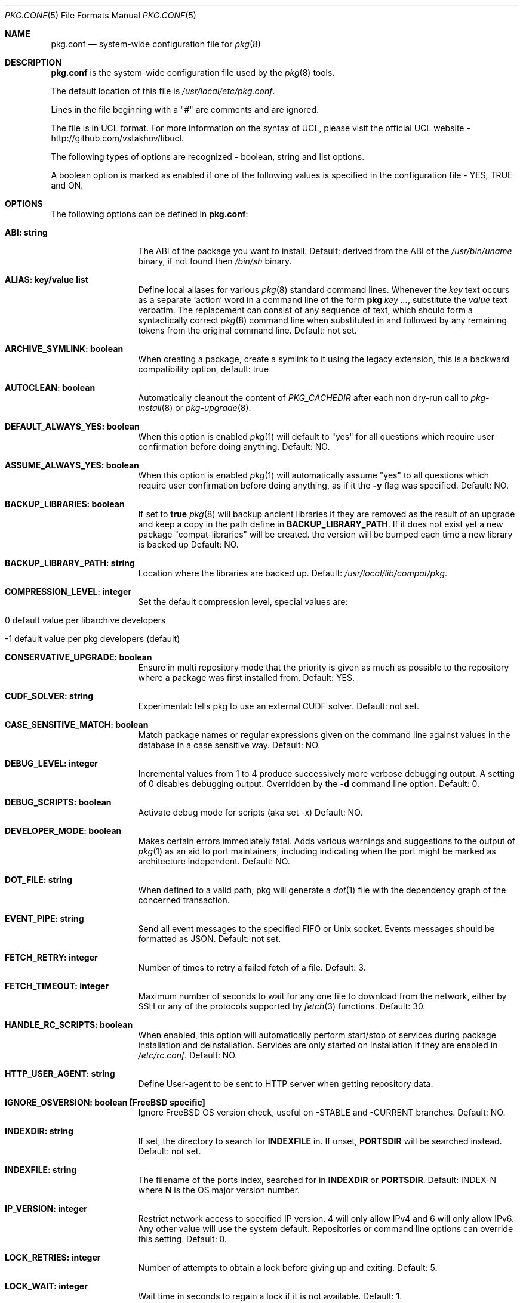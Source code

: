 .\"
.\" FreeBSD pkg - a next generation package for the installation and maintenance
.\" of non-core utilities.
.\"
.\" Redistribution and use in source and binary forms, with or without
.\" modification, are permitted provided that the following conditions
.\" are met:
.\" 1. Redistributions of source code must retain the above copyright
.\"    notice, this list of conditions and the following disclaimer.
.\" 2. Redistributions in binary form must reproduce the above copyright
.\"    notice, this list of conditions and the following disclaimer in the
.\"    documentation and/or other materials provided with the distribution.
.\"
.\"
.\"     @(#)pkg.1
.\" $FreeBSD$
.\"
.Dd March 13, 2021
.Dt PKG.CONF 5
.Os
.Sh NAME
.Nm "pkg.conf"
.Nd system-wide configuration file for
.Xr pkg 8
.Sh DESCRIPTION
.Nm
is the system-wide configuration file used by the
.Xr pkg 8
tools.
.Pp
The default location of this file is
.Pa /usr/local/etc/pkg.conf .
.Pp
Lines in the file beginning with a "#" are comments
and are ignored.
.Pp
The file is in UCL format.
For more information on the syntax of UCL,
please visit the official UCL website - http://github.com/vstakhov/libucl.
.Pp
The following types of options are recognized -
boolean, string and list options.
.Pp
A boolean option is marked as enabled if one of the following values is
specified in the configuration file -
.Dv YES, TRUE
and
.Dv ON.
.Sh OPTIONS
The following options can be defined in
.Nm :
.Bl -tag -width ".Cm ABI: string"
.It Cm ABI: string
The ABI of the package you want to install.
Default: derived from the ABI of the
.Pa /usr/bin/uname
binary, if not found then
.Pa /bin/sh
binary.
.It Cm ALIAS: key/value list
Define local aliases for various
.Xr pkg 8
standard command lines.
Whenever the
.Em key
text occurs as a separate
.Sq action
word in a command line of the form
.Nm pkg Em key ... ,
substitute the
.Em value
text verbatim.
The replacement can consist of any sequence of text, which should form
a syntactically correct
.Xr pkg 8
command line when substituted in and followed by any remaining tokens from
the original command line.
Default: not set.
.It Cm ARCHIVE_SYMLINK: boolean
When creating a package, create a symlink to it using the legacy extension,
this is a backward compatibility option, default: true
.It Cm AUTOCLEAN: boolean
Automatically cleanout the content of
.Em PKG_CACHEDIR
after each non dry-run call to
.Xr pkg-install 8
or
.Xr pkg-upgrade 8 .
.It Cm DEFAULT_ALWAYS_YES: boolean
When this option is enabled
.Xr pkg 1
will default to "yes" for all questions
which require user confirmation before doing anything.
Default: NO.
.It Cm ASSUME_ALWAYS_YES: boolean
When this option is enabled
.Xr pkg 1
will automatically assume "yes" to all questions
which require user confirmation before doing anything, as if it
the
.Fl y
flag was specified.
Default: NO.
.It Cm BACKUP_LIBRARIES: boolean
If set to
.Sy true
.Xr pkg 8
will backup ancient libraries if they are removed as the result of an upgrade
and keep a copy in the path define in
.Cm BACKUP_LIBRARY_PATH .
If it does not exist yet a new package
.Qq compat-libraries
will be created. the version will be bumped each time a new library is backed up
Default: NO.
.It Cm BACKUP_LIBRARY_PATH: string
Location where the libraries are backed up.
Default:
.Pa /usr/local/lib/compat/pkg .
.It Cm COMPRESSION_LEVEL: integer
Set the default compression level, special values are:
.Bl -tag
.It 0 default value per libarchive developers
.It -1 default value per pkg developers (default)
.El
.It Cm CONSERVATIVE_UPGRADE: boolean
Ensure in multi repository mode that the priority is given as much as possible
to the repository where a package was first installed from.
Default: YES.
.It Cm CUDF_SOLVER: string
Experimental: tells pkg to use an external CUDF solver.
Default: not set.
.It Cm CASE_SENSITIVE_MATCH: boolean
Match package names or regular expressions given on the command line
against values in the database in a case sensitive way.
Default: NO.
.It Cm DEBUG_LEVEL: integer
Incremental values from 1 to 4 produce successively more verbose
debugging output.
A setting of 0 disables debugging output.
Overridden by the
.Fl d
command line option.
Default: 0.
.It Cm DEBUG_SCRIPTS: boolean
Activate debug mode for scripts (aka set -x)
Default: NO.
.It Cm DEVELOPER_MODE: boolean
Makes certain errors immediately fatal.
Adds various warnings and
suggestions to the output of
.Xr pkg 1
as an aid to port maintainers, including indicating when the port
might be marked as architecture independent.
Default: NO.
.It Cm DOT_FILE: string
When defined to a valid path, pkg will generate a
.Xr dot 1
file with the dependency graph of the concerned transaction.
.It Cm EVENT_PIPE: string
Send all event messages to the specified FIFO or Unix socket.
Events messages should be formatted as JSON.
Default: not set.
.It Cm FETCH_RETRY: integer
Number of times to retry a failed fetch of a file.
Default: 3.
.It Cm FETCH_TIMEOUT: integer
Maximum number of seconds to wait for any one file to download from the
network, either by SSH or any of the protocols supported by
.Xr fetch 3
functions.
Default: 30.
.It Cm HANDLE_RC_SCRIPTS: boolean
When enabled, this option will automatically perform start/stop of
services during package installation and deinstallation.
Services are only started on installation if they are enabled in
.Pa /etc/rc.conf .
Default: NO.
.It Cm HTTP_USER_AGENT: string
Define User-agent to be sent to HTTP server when getting repository
data.
.It Cm IGNORE_OSVERSION: boolean [FreeBSD specific]
Ignore FreeBSD OS version check, useful on -STABLE and -CURRENT branches.
Default: NO.
.It Cm INDEXDIR: string
If set, the directory to search for
.Cm INDEXFILE
in.
If unset,
.Cm PORTSDIR
will be searched instead.
Default: not set.
.It Cm INDEXFILE: string
The filename of the ports index, searched for in
.Cm INDEXDIR
or
.Cm PORTSDIR .
Default: INDEX-N where
.Cm N
is the OS major version number.
.It Cm IP_VERSION: integer
Restrict network access to specified IP version.
4 will only allow IPv4 and 6 will only allow IPv6.
Any other value will use the system default.
Repositories or command line options can override this setting.
Default: 0.
.It Cm LOCK_RETRIES: integer
Number of attempts to obtain a lock before giving up and exiting.
Default: 5.
.It Cm LOCK_WAIT: integer
Wait time in seconds to regain a lock if it is not available.
Default: 1.
.It Cm METALOG: string
If set,
.Xr pkg 8
will write a METALOG of the extracted files.
.It Cm NAMESERVER: string
Hostname or IPv4 or IPv6 address of name server to use for DNS
resolution, overriding the system defaults in
.Pa /etc/resolv.conf .
When given as a hostname, will be converted to a list of IPv4 or IPv6
addresses by the default mechanisms configured on the system.
See
.Xr getaddrinfo 3 .
.It Cm PERMISSIVE: boolean
Ignore conflicts while registering a package.
Note that the conflicting files will not be recorded as owned by the new
package.
Default: NO.
.It Cm PKG_CACHEDIR: string
Specifies the cache directory for packages.
Default:
.Pa /var/cache/pkg .
.It Cm PKG_CREATE_VERBOSE: boolean
When set to a
.Sy true
value, make
.Xr pkg-create 8
use verbose mode as standard.
Default:
.Sy NO .
.It Cm PKG_DBDIR: string
Specifies the directory to use for storing the package
database files.
Default:
.Pa /var/db/pkg .
.It Cm PKG_ENABLE_PLUGINS: boolean
When set to
.Dq YES ,
activate plugin support.
Default: YES.
.It Cm PKG_ENV: Key/Value list
This tells
.Xr pkg 8
to set key/values to be passed in the environment.
This allows control over underlying libraries like
.Xr fetch 3 ,
which can be configured by e.g., setting
.Ev FTP_PROXY
and
.Ev HTTP_PROXY .
Default: not set.
.It Cm PKG_PLUGINS_DIR: string
Directory which
.Xr pkg 8
will load plugins from.
Default:
.Pa /usr/local/lib/pkg .
.It Cm PKG_TRIGGERS_ENABLE
Enable or disable execution of triggers at the end of the transactions.
Default: YES.
.It Cm PKG_TRIGGERS_DIR
Directory where the triggers are stored
Default:
.Pa /usr/local/share/pkg/triggers .
.It Cm PKG_SSH_ARGS: string
Extra arguments to pass to
.Xr ssh 1 .
Default: not set.
.It Cm PLIST_KEYWORDS_DIR: string
Directory containing definitions of plist keywords.
Default: PORTSDIR/keyword.
.It Cm PLIST_ACCEPT_DIRECTORIES: boolean
Accept directories listed like plain files in plist.
Default: NO.
.It Cm PLUGINS: array
List of plugins that
.Xr pkg 8
should load.
Default: not set.
.It Cm PLUGINS_CONF_DIR: string
Directory containing per-plugin configuration files.
Default:
.Pa /usr/local/etc/pkg .
.It Cm PORTSDIR: string
Specifies the location to the Ports directory.
Default:
.Pa /usr/ports .
.It Cm READ_LOCK: boolean
Use read locking for query database.
Default: NO.
.It Cm REPOS_DIR: array
List of directories to search for repository configuration files.
Default:
.Pa /etc/pkg/ ,
.Pa /usr/local/etc/pkg/repos/ .
.It Cm REPO_AUTOUPDATE: boolean
When true, automatically check for and download updates to
.Pa /var/db/pkg/repo.sqlite
when running one of:
.Nm pkg fetch ,
.Nm pkg install ,
.Nm pkg rquery ,
.Nm pkg search ,
.Nm pkg upgrade ,
or
.Nm pkg version -R .
Default: YES.
.It Cm RUN_SCRIPTS: boolean
Run pre-/post-installation action scripts.
Default: YES.
.It Cm SAT_SOLVER: string
Experimental: tells pkg to use an external SAT solver.
Default: not set.
.It Cm SQLITE_PROFILE: boolean
Profile SQLite queries.
Default: NO.
.It Cm SSH_RESTRICT_DIR: string
Directory which the ssh subsystem will be restricted to.
Default: not set.
.It Cm SYSLOG: boolean
Log all of the installation/deinstallation/upgrade operations via
.Xr syslog 3 .
Default: YES.
.It Cm UNSET_TIMESTAMP: boolean
Do not include timestamps in the package
.Xr tar 1
archive.
Normally, timestamps are copied from the staging directory the
package is created from.
Default: NO.
.It Cm VERSION_SOURCE: string
Default database for comparing version numbers in
.Xr pkg-version 8 .
Valid values are
.Sy I
for index,
.Sy P
for ports,
.Sy R
for remote.
Default: If unset, the algorithm described in
.Xr pkg-version 8
is used to determine the version source automatically.
.It Cm VALID_URL_SCHEME
List of url scheme that pkg can accept while parsing the repository
confguration file.
.It Cm VULNXML_SITE: string
Specifies the URL to fetch the
.Pa vuln.xml
vulnerability database from.
Default:
.Pa http://vuxml.freebsd.org/freebsd/vuln.xml.xz .
.It Cm WARN_SIZE_LIMIT: integer
When download and total change is less than than this option, don't ask
the user to confirm the desired action.
Default:
.Sy 1048576
.Pq 1MB .
.It Cm WORKERS_COUNT: integer
How many workers are used for pkg-repo.
If set to 0,
.Va hw.ncpu
is used.
Default: 0.
.El
.Sh REPOSITORY CONFIGURATION
To use a repository you will need at least one repository
configuration file.
.Pp
Repository configuration files are searched for in order of the
directories listed in the
.Cm REPOS_DIR
array,
which defaults to
.Pa /etc/pkg/
and
.Pa /usr/local/etc/pkg/repos/ .
.Pp
Filenames are arbitrary, but should end in
.Sq .conf .
For example
.Pa /usr/local/etc/pkg/repos/myrepo.conf .
.Pp
A repository file is in UCL format and has the following form:
.Bl -tag -width ".Cm myrepo:"
.It Cm myrepo:
.Bl -tag -width ".Cm MIRROR_TYPE: string"
.It Cm ENV: object
A list of key value entries that will be passed as environment variable
for the bundled
.Xr fetch 3 ,
per repository.
.It Cm URL: string
URL for this repository only.
.It Cm ENABLED: boolean
The repository will be used only if this option is enabled.
Default: YES.
.It Cm MIRROR_TYPE: string
MIRROR_TYPE for this repository only.
Default: NONE.
Any of
.Dv HTTP
or
.Dv SRV
or
.Dv NONE .
.It Cm SIGNATURE_TYPE: string
Specifies what type of signature this repository uses.
Can be one of
.Dv NONE ,
.Dv PUBKEY or
.Dv FINGERPRINTS .
(default: NONE)
.It Cm PUBKEY: string
This should be set to a path containing public key for this repository
only. (default: NONE)
.It Cm FINGERPRINTS: string
This should be set to a path containing known signatures for the repository.
.It Cm IP_VERSION: integer
Restrict network access to specified IP version.
4 will only allow IPv4 and 6 will only allow IPv6.
Any other value will use the system default.
This option overrides the global setting with the same name and can be
overwritten by a command line option.
Default: 0.
.It Cm PRIORITY: integer
Set the priority of the repository.
Higher values are preferred.
Default: 0.
.El
.El
.Pp
For a
.Cm MIRROR_TYPE
of
.Dv NONE ,
any of the URL schemes supported by
.Xr libfetch 3
can be used, including:
.Dv http:// ,
.Dv https:// ,
.Dv ftp:// ,
or
.Dv file:// .
In addition a
.Dv ssh://
URL scheme is also supported.
Where
.Sy MIRROR_TYPE
is
.Dv SRV ,
you should use a
.Dv pkg+http://
or
.Dv pkg+https://
(etc.) URL scheme.
Using an
.Dv http://
URL implies that the hostname part is a simple hostname according to
RFC 2616, and is no longer accepted.
.Pp
When
.Sy SIGNATURE_TYPE
is
.Dv NONE ,
then no signature checking will be done on the repository.
When
.Sy SIGNATURE_TYPE
is
.Dv PUBKEY ,
then the
.Sy PUBKEY
option will be used for signature verification.
This option is for use with the built-in signing support.
When
.Sy SIGNATURE_TYPE
is
.Dv FINGERPRINTS ,
then the
.Sy FINGERPRINTS
option will be used for signature verification.
This option is for use with an external signing command.
See
.Xr pkg-repo 8
for more discussion on signature types.
.Pp
If
.Sy FINGERPRINTS
is set to
.Pa /usr/local/etc/pkg/fingerprints/myrepo ,
then the directories
.Pa /usr/local/etc/pkg/fingerprints/myrepo/trusted
and
.Pa /usr/local/etc/pkg/fingerprints/myrepo/revoked
should exist with known good and bad fingerprints, respectively.
Files in those directories should be in the format:
.Bd -literal -offset indent
function: sha256
fingerprint: sha256_representation_of_the_public_key
.Ed
.Pp
The repository tag
.Fa myrepo
is an arbitrary string.
Reusing the repository tag will cause those items defined in
configuration files later on the
.Sy REPOS_DIR
search path to overwrite the equivalent settings for the same tag
earlier on the search path.
Hence the very common idiom, used to turn off the default
.Cm FreeBSD
configuration shipped in
.Pa /etc/pkg/FreeBSD.conf .
Rather than editing that file directly, create
.Pa /usr/local/etc/pkg/repos/FreeBSD.conf
with this content:
.Bd -literal -offset indent
FreeBSD: { enabled: NO }
.Ed
.Pp
Repositories are processed in the order they are found on the
.Sy REPOS_DIR
search path, with individual repository configuration files in the
same directory processed in alphabetical order.
Settings from files later in the search path will override those from
earlier ones.
Packages are selected preferentially out of all the repositories that contain
them from the repository with the highest priority, so long as they are
suitable to solve the necessary dependency requirements.
However, this preference may be overruled when
.Sy CONSERVATIVE_UPGRADE
is set to
.Dv true ,
in which case a package will as far as possible always be upgraded from the
same repository the older installed version came from, as given in the
.Sy repository
annotation of the installed package.
See
.Xr pkg-repository 8
for details.
.Pp
It is possible to specify more than one repository per file.
.Sh VARIABLES
The following variables will be expanded during the parsing of
.Nm
.Bl -tag -width Ds
.It Va ABI
.It Va OSNAME
Expands to the full version of the name of the operating system.
.It Va RELEASE
Expands to the full version of the operating system.
.It Va VERSION_MAJOR
If supported, expands to the major version of the operating system.
(Only supported on
.Fx
)
.It Va VERSION_MINOR
If supported, expands to the minor version of the operating system.
(Only supported on
.Fx
)
.It Va ARCH
Expands the architecture of the system.
.El
.Sh ENVIRONMENT
An environment variable with the same name as the option in the
configuration file always overrides the value of an option set in the
file.
.Sh EXAMPLES
Repository configuration file:
.Bd -literal -offset indent
FreeBSD: {
    url: "pkg+http://pkg.freebsd.org/${ABI}/latest",
    enabled: true,
    signature_type: "fingerprints",
    fingerprints: "/usr/share/keys/pkg",
    mirror_type: "srv"
}
.Ed
.Pp
Example for pkg.conf:
.Bd -literal -offset indent
pkg_dbdir: "/var/db/pkg"
pkg_cachedir: "/var/cache/pkg"
portsdir: "/usr/ports"
handle_rc_scripts: false
assume_always_yes: false
repos_dir: [
     "/etc/pkg",
     "/usr/local/etc/pkg/repos",
]
syslog: true
developer_mode: false
pkg_env: {
    http_proxy: "http://myproxy:3128",
}
alias: {
    origin: "info -qo",
    nonauto: "query -e '%a == 0' '%n-%v'"
}
.Ed
.Pp
To bootstrap
.Xr pkg 8
using a private repository (Assuming a
.Xr pkg 7
new enough to support the
.Cm bootstrap
command.):
.Bd -literal -offset indent
# cat > /usr/local/etc/pkg/repos/example.conf <<EOF
example: {
    url: http://pkgrepo.example.com/${ABI}
}
EOF
# cat > /usr/local/etc/pkg/repos/FreeBSD.conf <<EOF
FreeBSD: {
    enabled: NO
}
EOF
# env PACKAGESITE='http://pkgrepo.example.com/${ABI}' \
    /usr/sbin/pkg bootstrap
.Ed
.Pp
Note that
.Xr pkg 7
uses
.Ev PACKAGESITE
for the URL to download
.Xr pkg 8
from, and subsequently passes it in the environment to
.Xr pkg-static 8 ,
which ignores it (possibly with a deprecation warning that should be
ignored), and reads the configuration files instead.
.Sh SEE ALSO
.Xr pkg_printf 3 ,
.Xr pkg_repos 3 ,
.Xr pkg-lua-script 5 ,
.Xr pkg-repository 5 ,
.Xr pkg-script 5 ,
.Xr pkg 8 ,
.Xr pkg-add 8 ,
.Xr pkg-alias 8 ,
.Xr pkg-annotate 8 ,
.Xr pkg-audit 8 ,
.Xr pkg-autoremove 8 ,
.Xr pkg-backup 8 ,
.Xr pkg-check 8 ,
.Xr pkg-clean 8 ,
.Xr pkg-config 8 ,
.Xr pkg-create 8 ,
.Xr pkg-delete 8 ,
.Xr pkg-fetch 8 ,
.Xr pkg-info 8 ,
.Xr pkg-install 8 ,
.Xr pkg-lock 8 ,
.Xr pkg-query 8 ,
.Xr pkg-register 8 ,
.Xr pkg-repo 8 ,
.Xr pkg-rquery 8 ,
.Xr pkg-search 8 ,
.Xr pkg-set 8 ,
.Xr pkg-shell 8 ,
.Xr pkg-shlib 8 ,
.Xr pkg-ssh 8 ,
.Xr pkg-stats 8 ,
.Xr pkg-update 8 ,
.Xr pkg-updating 8 ,
.Xr pkg-upgrade 8 ,
.Xr pkg-version 8 ,
.Xr pkg-which 8
